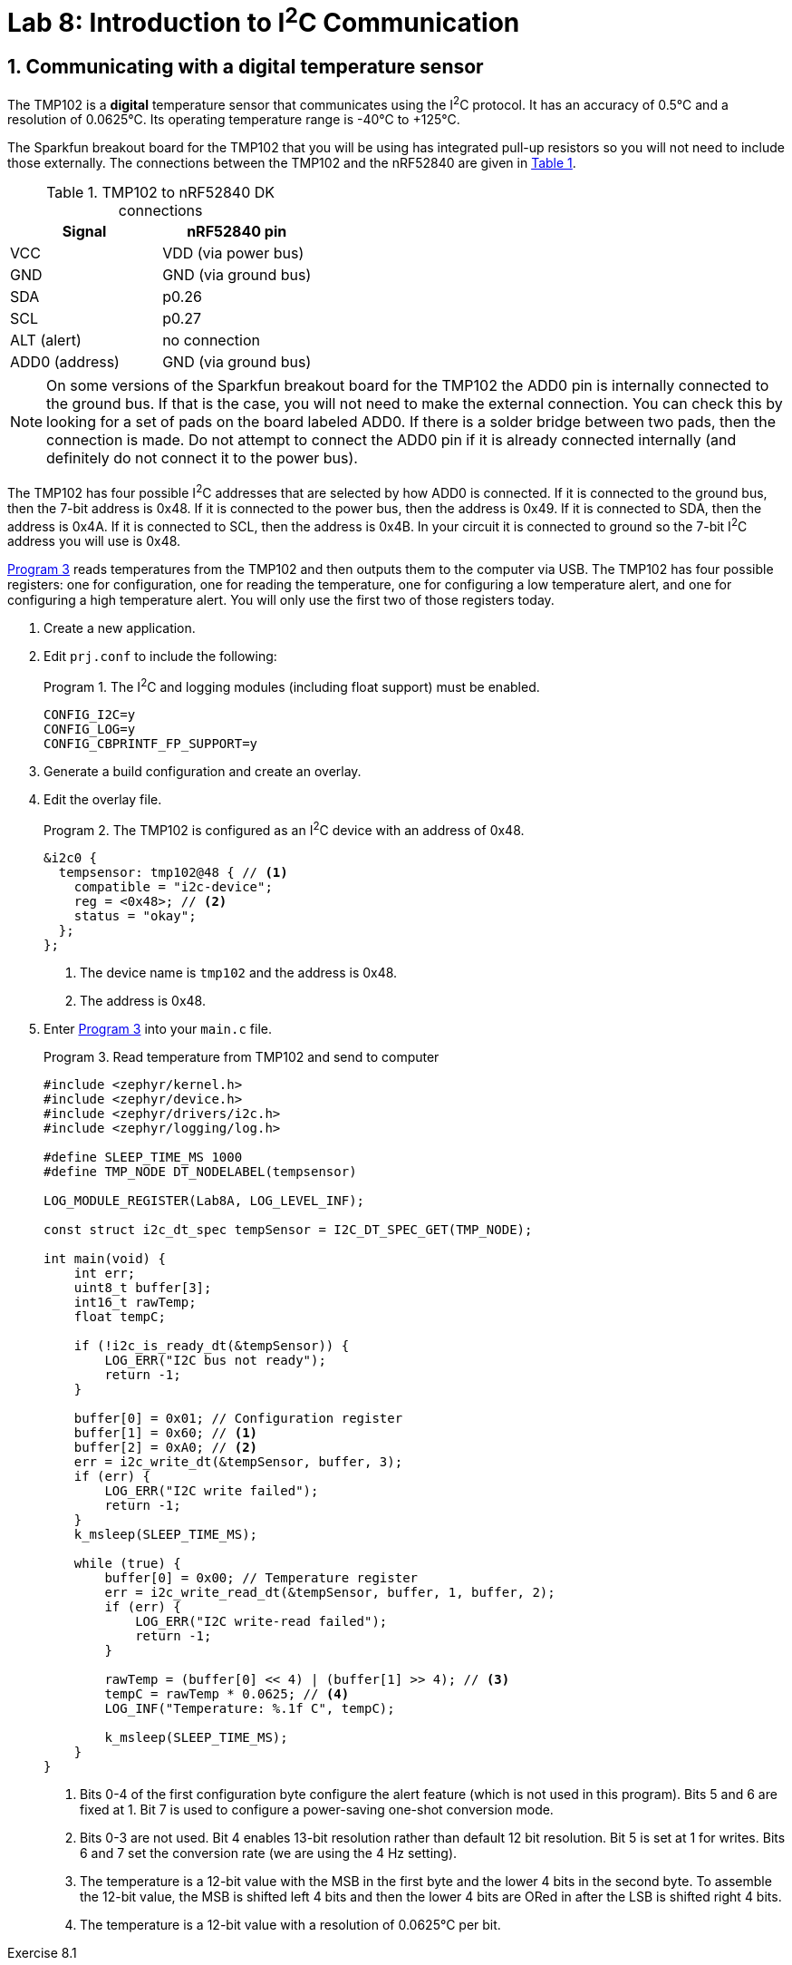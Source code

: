 :lab: 8
:page-downloadlink: lab-8.pdf
:icons: font
:sectnums:
:imagesdir: ../images
:source-language: c
:listing-caption: Program
:example-caption: Exercise
:xrefstyle: short
:experimental:
:stem: latexmath
:nrf-toolchain: v2.6.2
:nrf-sdk: 2.6.2
:Omega: &#937;
:Delta: &#916;
:micro: &#181;
:deg: &#176;
:pm: &#177;
:tabs-sync-option:

= Lab 8: Introduction to I^2^C Communication

== Communicating with a digital temperature sensor

The TMP102 is a *digital* temperature sensor that communicates using the I^2^C protocol.  It has an accuracy of 0.5{deg}C and a resolution of 0.0625{deg}C.  Its operating temperature range is -40{deg}C to +125{deg}C.

The Sparkfun breakout board for the TMP102 that you will be using has integrated pull-up resistors so you will not need to include those externally. The connections between the TMP102 and the nRF52840 are given in <<table-TMP102>>.

.TMP102 to nRF52840 DK connections
[[table-TMP102]]
|===
| Signal | nRF52840 pin

| VCC | VDD (via power bus)
| GND | GND (via ground bus)
| SDA | p0.26
| SCL | p0.27
| ALT (alert) | no connection
| ADD0 (address) | GND (via ground bus)
|===

NOTE: On some versions of the Sparkfun breakout board for the TMP102 the ADD0 pin is internally connected to the ground bus.  If that is the case, you will not need to make the external connection. You can check this by looking for a set of pads on the board labeled ADD0. If there is a solder bridge between two pads, then the connection is made. Do not attempt to connect the ADD0 pin if it is already connected internally (and definitely do not connect it to the power bus).

The TMP102 has four possible I^2^C addresses that are selected by how ADD0 is connected.  If it is connected to the ground bus, then the 7-bit address is 0x48.  If it is connected to the power bus, then the address is 0x49.  If it is connected to SDA, then the address is 0x4A.  If it is connected to SCL, then the address is 0x4B.  In your circuit it is connected to ground so the 7-bit I^2^C address you will use is 0x48. 

<<program-tmp102>> reads temperatures from the TMP102 and then outputs them to the computer via USB. The TMP102 has four possible registers: one for configuration, one for reading the temperature, one for configuring a low temperature alert, and one for configuring a high temperature alert.  You will only use the first two of those registers today.

. Create a new application.
. Edit `prj.conf` to include the following:
+
[source]
.The I^2^C and logging modules (including float support) must be enabled.
----
CONFIG_I2C=y
CONFIG_LOG=y
CONFIG_CBPRINTF_FP_SUPPORT=y
----
+
. Generate a build configuration and create an overlay.
. Edit the overlay file.
+
[source, dts]
.The TMP102 is configured as an I^2^C device with an address of 0x48.
----
&i2c0 {
  tempsensor: tmp102@48 { // <1>
    compatible = "i2c-device";
    reg = <0x48>; // <2>
    status = "okay";
  };
};
----
<1> The device name is `tmp102` and the address is 0x48.
<2> The address is 0x48.
+
. Enter <<program-tmp102>> into your `main.c` file.
+
[source,c]
[[program-tmp102]]
.Read temperature from TMP102 and send to computer
----
#include <zephyr/kernel.h>
#include <zephyr/device.h>
#include <zephyr/drivers/i2c.h>
#include <zephyr/logging/log.h>

#define SLEEP_TIME_MS 1000
#define TMP_NODE DT_NODELABEL(tempsensor)

LOG_MODULE_REGISTER(Lab8A, LOG_LEVEL_INF);

const struct i2c_dt_spec tempSensor = I2C_DT_SPEC_GET(TMP_NODE);

int main(void) {
    int err;
    uint8_t buffer[3];
    int16_t rawTemp;
    float tempC;

    if (!i2c_is_ready_dt(&tempSensor)) {
        LOG_ERR("I2C bus not ready");
        return -1;
    }

    buffer[0] = 0x01; // Configuration register
    buffer[1] = 0x60; // <1>
    buffer[2] = 0xA0; // <2>
    err = i2c_write_dt(&tempSensor, buffer, 3);
    if (err) {
        LOG_ERR("I2C write failed");
        return -1;
    }
    k_msleep(SLEEP_TIME_MS);

    while (true) {
        buffer[0] = 0x00; // Temperature register
        err = i2c_write_read_dt(&tempSensor, buffer, 1, buffer, 2);
        if (err) {
            LOG_ERR("I2C write-read failed");
            return -1;
        }

        rawTemp = (buffer[0] << 4) | (buffer[1] >> 4); // <3>
        tempC = rawTemp * 0.0625; // <4>
        LOG_INF("Temperature: %.1f C", tempC);

        k_msleep(SLEEP_TIME_MS);
    }
}
----
<1> Bits 0-4 of the first configuration byte configure the alert feature (which is not used in this program). Bits 5 and 6 are fixed at 1.  Bit 7 is used to configure a power-saving one-shot conversion mode.
<2> Bits 0-3 are not used.  Bit 4 enables 13-bit resolution rather than default 12 bit resolution.  Bit 5 is set at 1 for writes.  Bits 6 and 7 set the conversion rate (we are using the 4 Hz setting).
<3> The temperature is a 12-bit value with the MSB in the first byte and the lower 4 bits in the second byte. To assemble the 12-bit value, the MSB is shifted left 4 bits and then the lower 4 bits are ORed in after the LSB is shifted right 4 bits.
<4> The temperature is a 12-bit value with a resolution of 0.0625{deg}C per bit.

====
[[exercise-tmp102-i2c]]
.Exercise {lab}.{counter:exercise}

Connect the TMP102 temperature sensor as described and upload <<program-tmp102>>.  Verify that everything is working properly.

IMPORTANT: Demonstrate that you have successfully constructed and coded an I^2^C interface to the TMP102.
====

====
[[exercise-tmp102-i2c-logic]]
.Exercise {lab}.{counter:exercise}

You will use the _Analog Discovery_'s logic analyzer to observe the I^2^C between the nRF52840 and the TMP102.

. Connect a ground flywire (on the _AD_) to the ground bus strip on the breadboard.
. Connect flywire *0* (pink) to the same row as the SCL connection on the breaboard.
. Connect flywire *1* (green) to the same row as the SDA connection on the breadboard.
. . Start _Waveforms_ and launch the *Logic* app.
. Click on the green plus sign to add a logic channel to be monitored.
. Select I2C for the logic protocol. The default settings are fine.
. Next, change the Trigger type from *Simple* to *Protocol*. Select I2C.
. Set Base to 100 us/div and then enter 400 us as the Position.
. Click btn:[Run] to begin repeated acquisitions.
. You should observe the I^2^C communication between the nRF52840 and the TMP102.  The SCL line should be a square wave with a frequency of 100 kHz.  The SDA line should be a square wave with a frequency of 100 kHz and should change when the SCL line is low.  The data should be sent in 8-bit bytes with the MSB first.  The first byte is the address of the TMP102 (0x48) followed by a write bit (0) and then the first register address for the temperature values (0x00).  After a brief pause, the nRF52840 will send a repeated start condition followed by the address of the TMP102 with a read bit (1).  The TMP102 will then send the two bytes of temperature data.  The nRF52840 will then send a stop condition.
. Heat the TMP102 with your finger and observe the temperature values change.
. Now change the address of the TMP102 in the overlay file to 0x49.  Rebuild and upload the program.  Observe the I^2^C communication again.  The address should now be 0x49. However, that is not the actual address of the TMP102 so it does not send an acknowledgement bit. This failure to acknowledge is known as a NACK (not acknowledge) and is a common source of I^2^C communication errors. The `i2c_write_dt` command will return an error if it does not receive an acknowledge bit and the program ends.
====

== Your Turn

=== Digital compass

In this assignment you will communicate with a digital compass using I^2^C. Two versions of instructions are provided: one for the HMC5883 and one for the LIS3MDL.  You will only need to complete one of these assignments.


[[assignment-magSensor-i2c]]
.Assignment {lab}.{counter:assignment}
======

. Access the assignment link on Blackboard.
.	Declare the following in your main function:
..	`uint8_t buffer[6]`
..	`int16_t magComponents[3]`
..	`float magMicroT[3]`
. Configure the sensor as described below, selecting the correct tab for the sensor you are using.
+
[tabs]
====
HMC5883::
+
The digital compass (HMC5883) has a 7-bit address of 0x1E.  You will read the three magnetic field components from the compass.
+
Don't forget the pull-up resistors.  A 2.2 k{Omega} is required connecting SDA to the power bus.  The same is true of SCL.
+
[discrete]
==== Configuration registers (not needed for this program)
There are two configuration registers with addresses of 0x00 and 0x01.  You can use those to select the number of samples averaged per measurement output, the data output rate, the sensor gain, and some other less important things.  The defaults (1 sample per output, 15 Hz data rate, and 0.092 {micro}T multiplier) are fine for this program so no need to write anything!
+
[discrete]
==== Mode register
+
The address of the mode register is 0x02.  Sending it a data byte of 0x01 will place it into single measurement mode (which will then require the mode to be reset before each new measurement).  In this program you want continuous measurement mode, so send it a data byte of 0x00.
+
[discrete]
==== Data output registers
+
The data output register addresses begin at 0x03.  Read 6 bytes from this to get the three magnetic field components (two bytes per component).

LIS3MDL::
+
In this assignment you will communicate with a digital compass using I^2^C.  The digital compass (LIS3MDL) has a 7-bit address of 0x1C (or 0x1E if the solder jumper AD1 on the back of the board is connected). You will read the three magnetic field components from the compass and then print those.
+
There are weak (10 k{Omega}) pull-up resistors integrated into Adafruit's breakout board for the LIS3ML so you might not need any external. If you do run into problems with communication you might find external 4.7 k{Omega} resistors for SDA and SCL do the trick.
+
[discrete]
==== Control registers
There are five control registers on the LIS3MDL that configure its features.
+
The default settings of control register 1 (with an address of 0x20) are okay and include operating the x and y axes in low-power mode and having an output data rate of 10 Hz.
+
The default settings of control register 2 (with an address of 0x21) are also okay. The most important is the full-scale selection of {pm}4 gauss, where 1 gauss = 0.0001 tesla. The Earth's magnetic field falls in the range of 0.25 to 0.65 gauss. If you were using this magnetometer to measure fields generated by other sources, there are also settings of 8, 12, and 16 gauss.
+
You need to change the settings of control register 3 (with an address of 0x22) to enable continuous conversion mode. The default is single conversion mode. You can do this by writing 0x00 to this register.
+
[discrete]
==== Data output registers
+
The data output register addresses begin at 0x28.  Read 6 bytes from this to get the three magnetic field components (two bytes per component).
====
+
. The I^2^C interface must read in data from the sensor as data type `uint8_t`.  That is why you needed `buffer`.
. The raw magnetic components are stored as `int16_t`.  The data type `int16_t` encodes integers using 16 bits and includes both positive and negative numbers (along with other particular details about how it is encoded).
+
[tabs]
====
HMC5883::
+
. Next, combine pairs of data words to get the x, y, and z components using our bitshift and OR method.  Assign these to `magComponents`.  There are two very important things to note:
..	The MSB comes first in each pair, the opposite of the accelerometer!  Therefore, +
`magComponent[0] = buffer[0]<<8 | buffer[1];` +
(element 0 and 1 are flipped compared to the accelerometer).
.. You also need to know that Honeywell (the manufacturer of the HMC5883L) is sadistic and ordered them x, *z*, and then y.  You don't want to know how long it took me to figure that out! You want your `magComponents`` to have the traditional ordering (x, y, z).
. You can now calculate the actual magnetic field (in {micro}T) by multiplying the raw data by 0.092.  This is the default multiplier for the HMC5883L.

LIS3MDL::
+
. Next, combine pairs of data words to get the x, y, and z components using our bitshift and OR method.  Assign these to `magComponents`. The LIS3MDL uses little endian format so the first byte is the LSB and the second byte is the MSB. +
`magComponent[0] = data[1]<<8 | data[0];`
. You can now calculate the actual magnetic field (in {micro}T) by dividing the raw data by 6.842.  This is the default multiplier for the LIS3MDL.
====
+
. Print these three components to the computer.
. Test your digital compass.  Are the components plausible?
======




// Following the directions outlined below, create a digital compass.

// . Access the assignment link on Blackboard.
// .	Declare the following in your main function:
// ..	`uint8_t buffer[6]`
// ..	`int16_t magComponents[3]`
// ..	`float magMicroT[3]`
// . Configure the sensor as described above.
// . The I^2^C interface must read in data from the sensor as data type `uint8_t`.  That is why you needed `buffer`.
// . The raw magnetic components are stored as `int16_t`.  The data type `int16_t` encodes integers using 16 bits and includes both positive and negative numbers (along with other particular details about how it is encoded).
// . Next, combine pairs of data words to get the x, y, and z components using our bitshift and OR method.  Assign these to `magComponents`.  There are two very important things to note:
// ..	The MSB comes first in each pair, the opposite of the accelerometer!  Therefore, +
// `magComponent[0] = buffer[0]<<8 | buffer[1];` +
// (element 0 and 1 are flipped compared to the accelerometer).
// .. You also need to know that Honeywell (the manufacturer of the HMC5883L) is sadistic and ordered them x, *z*, and then y.  You don't want to know how long it took me to figure that out! You want your `magComponents`` to have the traditional ordering (x, y, z).
// . You can now calculate the actual magnetic field (in {micro}T) by multiplying the raw data by 0.092.  This is the default multiplier for the HMC5883L.
// . Print these three components to the computer.
// . Test your digital compass.  Are the components plausible?

IMPORTANT: Take a video demonstrating successful completion of this project and upload that to Blackboard. Also, don't forget to push your final code to the remote repository.

NOTE: To get truly accurate results you would also need to apply a temperature-dependent calibration factor and trigger a calibration (see the product data sheet if you are truly curious but the uncompensated results are good enough for this class).

// === Digital compass (LIS3MDL version)



// ====
// [[assignment-magSensor-i2c-lis3mdl]]
// .Assignment {lab}.{counter:assignment}

// Following the directions outlined below, create a digital compass.

// . Access the assignment on Blackboard.
// .	Declare the following in your main function:
// ..	`uint8_t buffer[6]`
// ..	`int16_t magComponents[3]`
// ..	`float magMicroT[3]`
// . Configure the sensor as described above.
// . The I^2^C interface must read in data from the sensor as data type `uint8_t`.  That is why you needed `buffer`.
// . The raw magnetic components are stored as `int16_t`.  The data type `int16_t` encodes integers using 16 bits and includes both positive and negative numbers (along with other particular details about how it is encoded).
// . Next, combine pairs of data words to get the x, y, and z components using our bitshift and OR method.  Assign these to `magComponents`. The LIS3MDL uses little endian format so the first byte is the LSB and the second byte is the MSB. +
// `magComponent[0] = data[1]<<8 | data[0];`
// . You can now calculate the actual magnetic field (in {micro}T) by dividing the raw data by 6.842.  This is the default multiplier for the LIS3MDL.
// . Print these three components to the computer.
// . Test your digital compass.  Are the components plausible?

// IMPORTANT: Take a video demonstrating successful completion of this project and upload that to Blackboard. Also, don't forget to push your final code to the remote repository.

// NOTE: To get truly accurate results you would also need to apply a temperature-dependent calibration factor and trigger a calibration (see the product data sheet if you are truly curious but the uncompensated results are good enough for this class).
// ====